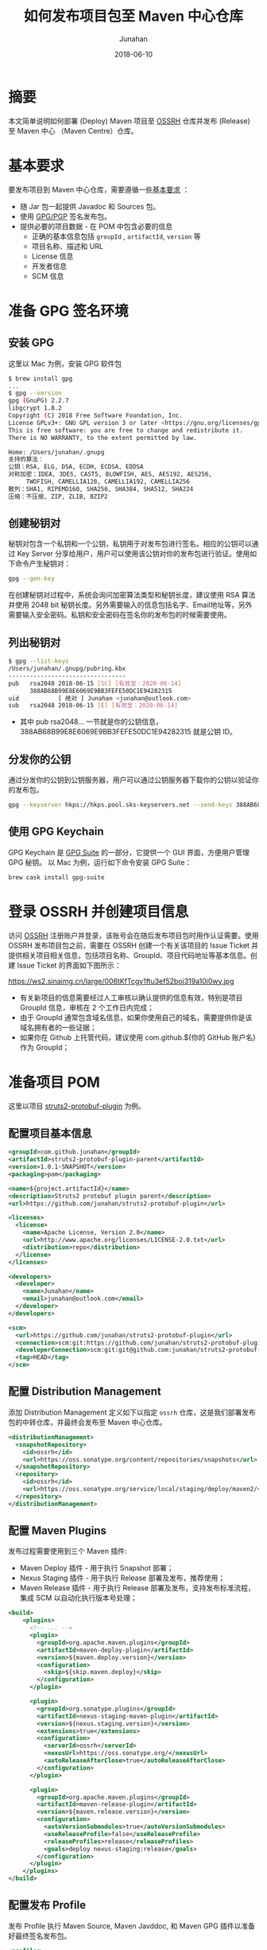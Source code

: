 # -*- mode: org; coding: utf-8; -*-
#+TITLE:              如何发布项目包至 Maven 中心仓库
#+AUTHOR:          Junahan
#+EMAIL:              junahan@outlook.com 
#+DATE:               2018-06-10
#+hugo_base_dir: ../
#+hugo_auto_set_lastmod: t
#+hugo_tags: Maven Java GPG S101
#+hugo_categories: Dev Tools S101
#+hugo_draft: false
#+LANGUAGE:    CN
#+OPTIONS:         H:3 num:t toc:nil \n:nil @:t ::t |:t ^:t -:t f:t *:t <:t
#+OPTIONS:         TeX:t LaTeX:t skip:nil d:nil todo:t pri:nil tags:not-in-toc
#+INFOJS_OPT:   view:nil toc:nil ltoc:t mouse:underline buttons:0 path:http://orgmode.org/org-info.js
#+LICENSE:          CC BY 4.0

* 摘要
本文简单说明如何部署 (Deploy) Maven 项目至 [[https://oss.sonatype.org][OSSRH]] 仓库并发布 (Release) 至 Maven 中心 （Maven Centre）仓库。

* 基本要求
要发布项目到 Maven 中心仓库，需要遵循一些[[https://central.sonatype.org/pages/requirements.html][基本要求]] ：

- 随 Jar 包一起提供 Javadoc 和 Sources 包。
- 使用 [[https://gnupg.org.][GPG/PGP]] 签名发布包。
- 提供必要的项目数据 - 在 POM 中包含必要的信息
  - 正确的基本信息包括 =groupId= , =artifactId=, =version= 等
  - 项目名称、描述和 URL
  - License 信息
  - 开发者信息
  - SCM 信息

* 准备 GPG 签名环境
** 安装 GPG
这里以 Mac 为例，安装 GPG 软件包
#+BEGIN_SRC sh
$ brew install gpg
...
$ gpg --version
gpg (GnuPG) 2.2.7
libgcrypt 1.8.2
Copyright (C) 2018 Free Software Foundation, Inc.
License GPLv3+: GNU GPL version 3 or later <https://gnu.org/licenses/gpl.html>
This is free software: you are free to change and redistribute it.
There is NO WARRANTY, to the extent permitted by law.

Home: /Users/junahan/.gnupg
支持的算法：
公钥：RSA, ELG, DSA, ECDH, ECDSA, EDDSA
对称加密：IDEA, 3DES, CAST5, BLOWFISH, AES, AES192, AES256,
     TWOFISH, CAMELLIA128, CAMELLIA192, CAMELLIA256
散列：SHA1, RIPEMD160, SHA256, SHA384, SHA512, SHA224
压缩：不压缩, ZIP, ZLIB, BZIP2
#+END_SRC

** 创建秘钥对
秘钥对包含一个私钥和一个公钥，私钥用于对发布包进行签名。相应的公钥可以通过 Key Server 分享给用户，用户可以使用该公钥对你的发布包进行验证。使用如下命令产生秘钥对：
#+BEGIN_SRC sh
gpg --gen-key
#+END_SRC
在创建秘钥对过程中，系统会询问加密算法类型和秘钥长度，建议使用 RSA 算法并使用 2048 bit 秘钥长度。另外需要输入的信息包括名字、Email地址等，另外需要输入安全密码。私钥和安全密码在签名你的发布包的时候需要使用。

** 列出秘钥对
#+BEGIN_SRC sh
$ gpg --list-keys
/Users/junahan/.gnupg/pubring.kbx
---------------------------------
pub   rsa2048 2018-06-15 [SC] [有效至：2020-06-14]
      388AB68B99E8E6069E9BB3FEFE50DC1E94282315
uid           [ 绝对 ] Junahan <junahan@outlook.com>
sub   rsa2048 2018-06-15 [E] [有效至：2020-06-14]
#+END_SRC
- 其中 pub rsa2048... 一节就是你的公钥信息，388AB68B99E8E6069E9BB3FEFE50DC1E94282315 就是公钥 ID。

** 分发你的公钥
通过分发你的公钥到公钥服务器，用户可以通过公钥服务器下载你的公钥以验证你的发布包。
#+BEGIN_SRC sh
gpg --keyserver hkps://hkps.pool.sks-keyservers.net --send-keys 388AB68B99E8E6069E9BB3FEFE50DC1E94282315
#+END_SRC

** 使用 GPG Keychain
GPG Keychain 是 [[https://gpgtools.org][GPG Suite]] 的一部分，它提供一个 GUI 界面，方便用户管理 GPG 秘钥。
以 Mac 为例，运行如下命令安装 GPG Suite：
#+BEGIN_SRC sh
brew cask install gpg-suite
#+END_SRC

* 登录 OSSRH 并创建项目信息
访问 [[https://issues.sonatype.org][OSSRH]] 注册账户并登录，该账号会在随后发布项目包时用作认证需要。使用 OSSRH 发布项目包之前，需要在 OSSRH 创建一个有关该项目的 Issue Ticket 并提供相关项目相关信息，包括项目名称、GroupId、项目代码地址等基本信息。创建 Issue Ticket 的界面如下图所示：
#+CAPTION: 创建项目 Ticket
https://ws2.sinaimg.cn/large/006tKfTcgy1ftu3ef52boj319a10i0wy.jpg

- 有关新项目的信息需要经过人工审核以确认提供的信息有效，特别是项目 GroupId 信息，审核在 2 个工作日内完成；
- 由于 GroupId 通常包含域名信息，如果你使用自己的域名，需要提供你是该域名拥有者的一些证据；
- 如果你在 Github 上托管代码，建议使用 com.github.${你的 GitHub 账户名} 作为 GroupId；

* 准备项目 POM
这里以项目 [[https://github.com/junahan/struts2-protobuf-plugin/tree/master/plugin-demo][struts2-protobuf-plugin]] 为例。

** 配置项目基本信息

#+BEGIN_SRC xml
  <groupId>com.github.junahan</groupId>
  <artifactId>struts2-protobuf-plugin-parent</artifactId>
  <version>1.0.1-SNAPSHOT</version>
  <packaging>pom</packaging>

  <name>${project.artifactId}</name>
  <description>Struts2 protobuf plugin parent</description>
  <url>https://github.com/junahan/struts2-protobuf-plugin</url>

  <licenses>
    <license>
      <name>Apache License, Version 2.0</name>
      <url>http://www.apache.org/licenses/LICENSE-2.0.txt</url>
      <distribution>repo</distribution>
    </license>
  </licenses>

  <developers>
    <developer>
      <name>Junahan</name>
      <email>junahan@outlook.com</email>
    </developer>
  </developers>

  <scm>
    <url>https://github.com/junahan/struts2-protobuf-plugin</url>
    <connection>scm:git:https://github.com/junahan/struts2-protobuf-plugin.git</connection>
    <developerConnection>scm:git:git@github.com:junahan/struts2-protobuf-plugin.git</developerConnection>
    <tag>HEAD</tag>
  </scm>
#+END_SRC

** 配置 Distribution Management
添加 Distribution Management 定义如下以指定 =ossrh= 仓库，这是我们部署发布包的中转仓库，并最终会发布至 Maven 中心仓库。

#+BEGIN_SRC xml
  <distributionManagement>
    <snapshotRepository>
      <id>ossrh</id>
      <url>https://oss.sonatype.org/content/repositories/snapshots</url>
    </snapshotRepository>
    <repository>
      <id>ossrh</id>
      <url>https://oss.sonatype.org/service/local/staging/deploy/maven2/</url>
    </repository>
  </distributionManagement>
#+END_SRC

** 配置 Maven Plugins
发布过程需要使用到三个 Maven 插件:

- Maven Deploy 插件 - 用于执行 Snapshot 部署；
- Nexus Staging 插件 - 用于执行 Release 部署及发布，推荐使用；
- Maven Release 插件 - 用于执行 Release 部署及发布，支持发布标准流程，集成 SCM 以自动化执行版本号处理；

#+BEGIN_SRC xml
  <build>
      <plugins>
        <!-- ... -->
        <plugin>
          <groupId>org.apache.maven.plugins</groupId>
          <artifactId>maven-deploy-plugin</artifactId>
          <version>${maven.deploy.version}</version>
          <configuration>
            <skip>${skip.maven.deploy}</skip>
          </configuration>
        </plugin>
        
        <plugin>
          <groupId>org.sonatype.plugins</groupId>
          <artifactId>nexus-staging-maven-plugin</artifactId>
          <version>${nexus.staging.version}</version>
          <extensions>true</extensions>
          <configuration>
            <serverId>ossrh</serverId>
            <nexusUrl>https://oss.sonatype.org/</nexusUrl>
            <autoReleaseAfterClose>true</autoReleaseAfterClose>
          </configuration>
        </plugin>
          
        <plugin>
          <groupId>org.apache.maven.plugins</groupId>
          <artifactId>maven-release-plugin</artifactId>
          <version>${maven.release.version}</version>
          <configuration>
            <autoVersionSubmodules>true</autoVersionSubmodules>
            <useReleaseProfile>false</useReleaseProfile>
            <releaseProfiles>release</releaseProfiles>
            <goals>deploy nexus-staging:release</goals>
          </configuration>
        </plugin>
      </plugins>
  </build>
#+END_SRC

** 配置发布 Profile
发布 Profile 执行 Maven Source, Maven Javddoc, 和 Maven GPG 插件以准备好最终签名发布包。

#+BEGIN_SRC xml
  <profiles>
    <profile>
      <id>release</id>
      <build>
        <plugins>
          <plugin>
            <groupId>org.apache.maven.plugins</groupId>
            <artifactId>maven-source-plugin</artifactId>
            <version>${maven.source.version}</version>
            <executions>
              <execution>
                <id>attach-sources</id>
                <goals>
                  <goal>jar-no-fork</goal>
                </goals>
              </execution>
            </executions>
          </plugin>
          
          <plugin>
            <groupId>org.apache.maven.plugins</groupId>
            <artifactId>maven-javadoc-plugin</artifactId>
            <version>${maven.javadoc.version}</version>
            <executions>
              <execution>
                <id>attach-javadoc</id>
                <goals>
                  <goal>jar</goal>
                </goals>
                <configuration>
                  <doclint>none</doclint>
                </configuration>
              </execution>
            </executions>
            <configuration>
              <show>public</show>
              <charset>UTF-8</charset>
              <encoding>UTF-8</encoding>
              <docencoding>UTF-8</docencoding>
              <links>
                <link>http://docs.oracle.com/javase/8/docs/api</link>
              </links>
            </configuration>
          </plugin>
          <plugin>
            <groupId>org.apache.maven.plugins</groupId>
            <artifactId>maven-gpg-plugin</artifactId>
            <version>${maven.gpg.version}</version>
            <executions>
              <execution>
                <phase>verify</phase>
                <goals>
                  <goal>sign</goal>
                </goals>
              </execution>
            </executions>
          </plugin>
        </plugins>
      </build>
    </profile>
  </profiles>
#+END_SRC

* 配置 Maven Setting
为了方便随后发布软件包，建议修改 Maven 配置以提供 GPG 签名和执行部署时所需要的认证信息。Maven 配置文件（settings.xml）位于 {HOME}/.m2/settings.xml，相关配置片段如下：
#+BEGIN_SRC xml
  <servers>
    <server>
      <id>ossrh</id>
      <username>{your-jira-id}</username>
      <password>{your-jira-pwd}</password>
    </server>
  </servers>

  <profiles>
    <profile>
      <id>ossrh</id>
      <activation>
        <activeByDefault>true</activeByDefault>
      </activation>
      <properties>
        <gpg.executable>gpg</gpg.executable>
        <gpg.passphrase>{your-gpg-passphrase}</gpg.passphrase>
      </properties>
    </profile>
  </profiles>
#+END_SRC

- Server 片段的配置提供 OSSRH 部署所需要的认证账户信息；
- Profile 片段的配置则为部署期间执行 GPG 对发布包进行签名提供必要信息，特别是创建秘钥对时提供的 GPG passphrase 信息；

注意：这里 server.id 和 profile.id 配置要和 POM 中 distributionManagement.id 配置以及 nexus-staging-maven-plugin.serverId 的配置保持一致。

* 执行 Snapshot 部署
Snapshot 部署简单容易，不需要满足发布 (Release) 部署的要求，只要项目版本号以 "-SNAPSHOT" 结尾即可，运行如下命令执行 Snapshot 部署：
#+BEGIN_SRC sh
mvn clean deploy
#+END_SRC

注意：按照配置，Snapshot 部署会将你的 Snapshot 版本包上传至 [[https://oss.sonatype.org/content/repositories/snapshots][OSSRH SNAPSHOT 仓库]]。

* 使用 Nexus Staging 插件执行部署和发布
推荐使用 Nexus Staging Maven 插件部署发布包至 OSSRH 并发布至 Maven 中心仓库。在[[*%E5%87%86%E5%A4%87%E9%A1%B9%E7%9B%AE%20POM][准备项目 POM]] 章节，我们已经介绍了如何配置 =nexus-staging-maven-plugin= 。
使用 Nexus Staging 插件部署发布版本之前，请修改你的项目版本号，确保版本号是发布版本（不以 -SNAPSHOT 为结尾），可以通过如下命令修改项目版本号为发布版本：
#+BEGIN_SRC sh
mvn versions:set -DnewVersion=1.0.0
#+END_SRC

插件属性 =autoReleaseAfterClose= 配置为 =true= 时，执行如下命令即可部署发布版本至 OSSRH 且自动发布至 Maven 中心仓库：
#+BEGIN_SRC sh
mvn clean deploy -p release
#+END_SRC

插件属性 =autoReleaseAfterClose= 配置为 =false= 时，则需要手动通过 [[https://oss.sonatype.org/#welcome][Nexus 仓库管理员]]界面检查和处理你的临时工作仓库并随后运行如下命令执行发布：
#+BEGIN_SRC sh
mvn nexus-staging:release
#+END_SRC
如果在部署期间发现问题，可以通过运行如下命令删除临时工作仓库：
#+BEGIN_SRC sh
mvn nexus-staging:drop
#+END_SRC

请注意，该方式执行发布版本部署的操作流程独立于 SCM 系统工作流，作为最佳实践，我们需要将发布到 Maven 中心仓库的版本对应我们 SCM 系统中的一个指定版本。这就需要手动处理项目版本号并手动操作代码库以确保在 SCM  系统中为发布版本打上相应的标签，建议遵循如下工作流程来发布版本：

- 进行开发
- 提交所有需要发布的代码变更
- 验证并通过构建
- 更新版本号为发布版本
- 提交发布版本至代码库并打上相应的标签
- 运行部署
- 更新项目版本号为下一个 SNAPSHOT 版本号
- 提交新的 SNAPSHOT 版本
- 进行下个版本的开发并重复以上流程

可以通过脚本或者 CI 系统或者使用 Maven Release 插件来自动化以上工作流，下面介绍使用 Maven Release 插件来实现自动化。

* 使用 Maven Release 插件执行部署和发布
使用 [[http://maven.apache.org/maven-release/maven-release-plugin][Maven Release 插件]] 可以自动化部署工作流，包括更新 Mavan POM 文件，执行 SCM 操作以及执行发布部署。使用 Maven Release 插件，需要确保：

- 正确在 POM 中配置 SCM 信息以执行 SCM 相关的操作；
- 正确在 POM 中配置 Nexus Staging 插件以执行部署相关操作；
- 为了能够自动发布至 Maven 中心仓库，也需要确保配置 Nexus Staging 插件 autoReleaseAfterClose 属性的值为 =true= ；
- 关闭 Maven Super POM Release Profile, 使用我们自己 POM 中定义的 Release Profile；

#+BEGIN_SRC xml
<plugin>
  <groupId>org.apache.maven.plugins</groupId>
  <artifactId>maven-release-plugin</artifactId>
  <version>${maven.release.version}</version>
  <configuration>
    <autoVersionSubmodules>true</autoVersionSubmodules>
    <useReleaseProfile>false</useReleaseProfile>
    <releaseProfiles>release</releaseProfiles>
    <goals>deploy nexus-staging:release</goals>
  </configuration>
</plugin>
#+END_SRC

如果一切配置正常，通过运行如下命令准备发布版本：
#+BEGIN_SRC sh
mvn release:clean release:prepare
#+END_SRC

在回答一些有关发布版本号，下个 SNAPSHOT 版本号等问题后，执行如下命令完成部署和发布：
#+BEGIN_SRC sh
mvn release:perform
#+END_SRC

Maven Release 插件为我们自动化如下工作流：

- 修改项目 POM 版本号为指定发布版本，并提交该版本号变更至 SCM，并打上指定的标签；(release:prepare 命令)
- 修改项目 POM 版本号为下个 SNAPSHOT 版本，并提交变更至 SCM；(release:prepare 命令)
- 从 SCM 检出发布版本代码，运行构建任务创建发布包；（release:prepare 命令)
- 部署发布版至 OOSRH 临时工作仓库；（release:perform 命令）
- 关闭 OOSRH 临时工作仓库，Release 发布版至 Maven 中心仓库（通过 Nexus Staging 插件执行）；(release:perform 命令)

注意：如果 Nexus Staging 插件属性 autoReleaseAfterClose 的值是 =false=, 仍然需要通过 [[https://oss.sonatype.org/#welcome][Nexus 仓库管理员]]界面关闭临时工作仓库并执行发布以便发布至 Maven 中心仓库。
注意：完成发布后，大约 10 分钟既可以同步至 Maven 中心仓库，大约 2 小时候，就可以通过 https://search.maven.org 搜索到相应的发布包。

* GPG Plugin Issue
新版本的 GPG 在签名的时候会弹出一个交互 UI 以要求用户输入密码，maven-gpg-plugin 不能处理这种情形，从而导致报告错误 [[https://issues.apache.org/jira/browse/MGPG-59][gpg: signing failed: Inappropriate ioctl for device]]。解决方法是配置 GPG 支持 --pinentry-mode loopback 模式。具体配置如下：
#+BEGIN_SRC sh
cd ~/.gnupg

# 创建 gpg.conf
echo "use-agent" >> gpg.conf
echo "pinentry-mode loopback" >> gpg.conf

# 创建 gpg-agent.conf
touch gpg-agent.conf
echo "allow-loopback-pinentry" >> gpg-agent.conf
#+END_SRC

* 参考文献
1. Guide to upload artifacts to the Central Repository, https://maven.apache.org/repository/guide-central-repository-upload.html.
3. Requirement, https://central.sonatype.org/pages/requirements.html.
5. Work with PGP Signatures, https://central.sonatype.org/pages/working-with-pgp-signatures.html.
6. GPG Home, https://gnupg.org.
7. OSSRH Guide, https://central.sonatype.org/pages/ossrh-guide.html.
9. Deployment Using Maven, https://central.sonatype.org/pages/apache-maven.html.
11. Release the Deployment to Central Repository, https://central.sonatype.org/pages/releasing-the-deployment.html.
13. 记一次向maven中央仓库提交依赖包, http://www.cnblogs.com/wxisme/p/8728008.html.
15. GPG Plugin "gpg: signing failed: Inappropriate ioctl for device", https://issues.apache.org/jira/browse/MGPG-59.
17. gpg: signing failed, https://dev.gnupg.org/T3716.

#+BEGIN_QUOTE
本作品采用[[http://creativecommons.org/licenses/by/4.0/][知识共享署名 4.0 国际许可协议]]进行许可。
#+END_QUOTE

